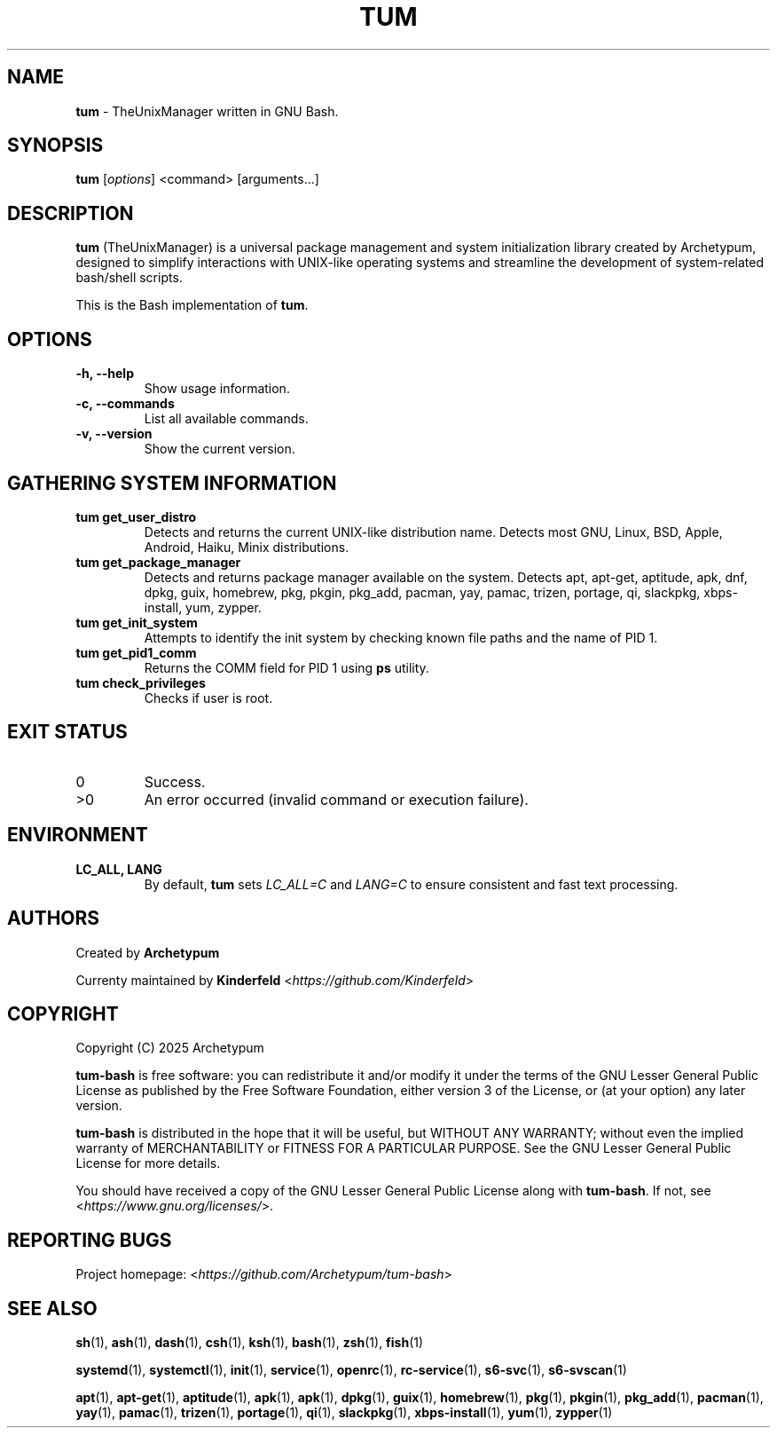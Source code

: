 .TH TUM 1 "August 2025" "tum-bash" "User Commands"

.SH NAME
\fBtum\fR \- TheUnixManager written in GNU Bash.

.SH SYNOPSIS
.B tum
[\fIoptions\fR] <command> [arguments...]
.SH DESCRIPTION
\fBtum\fR (TheUnixManager) is a universal package management and system initialization library created by Archetypum,
designed to simplify interactions with UNIX-like operating systems and streamline the development of system-related
bash/shell scripts.

This is the Bash implementation of \fBtum\fR.

.SH OPTIONS
.TP
.B -h, --help
Show usage information.
.TP
.B -c, --commands
List all available commands.
.TP
.B -v, --version
Show the current version.

.SH GATHERING SYSTEM INFORMATION
.TP
.B tum get_user_distro
Detects and returns the current UNIX-like distribution name.
Detects most GNU, Linux, BSD, Apple, Android, Haiku, Minix distributions.
.TP
.B tum get_package_manager
Detects and returns package manager available on the system.
Detects apt, apt-get, aptitude, apk, dnf, dpkg, guix, homebrew, pkg, pkgin, pkg_add, pacman, yay, pamac, trizen, portage, qi, slackpkg, xbps-install, yum, zypper.
.TP
.B tum get_init_system
Attempts to identify the init system by checking known file paths and the name of PID 1.
.TP
.B tum get_pid1_comm
Returns the COMM field for PID 1 using \fBps\fR utility.
.TP
.B tum check_privileges
Checks if user is root.

.SH EXIT STATUS
.TP
0
Success.
.TP
>0
An error occurred (invalid command or execution failure).

.SH ENVIRONMENT
.TP
.B LC_ALL, LANG
By default, \fBtum\fR sets \fILC_ALL=C\fR and \fILANG=C\fR to ensure
consistent and fast text processing.

.SH AUTHORS
Created by \fBArchetypum\fR

Currenty maintained by \fBKinderfeld\fR <\fIhttps://github.com/Kinderfeld\fR>

.SH COPYRIGHT
Copyright (C) 2025 Archetypum

\fBtum-bash\fR is free software: you can redistribute it and/or modify
it under the terms of the GNU Lesser General Public License as published by
the Free Software Foundation, either version 3 of the License, or
(at your option) any later version.

\fBtum-bash\fR is distributed in the hope that it will be useful,
but WITHOUT ANY WARRANTY; without even the implied warranty of
MERCHANTABILITY or FITNESS FOR A PARTICULAR PURPOSE.  See the
GNU Lesser General Public License for more details.

You should have received a copy of the GNU Lesser General Public License
along with \fBtum-bash\fR.  If not, see <\fIhttps://www.gnu.org/licenses/\fR>.

.SH REPORTING BUGS
Project homepage: <\fIhttps://github.com/Archetypum/tum-bash\fR>

.SH SEE ALSO

\fBsh\fR(1), \fBash\fR(1), \fBdash\fR(1), \fBcsh\fR(1), \fBksh\fR(1), \fBbash\fR(1), \fBzsh\fR(1), \fBfish\fR(1)

\fBsystemd\fR(1), \fBsystemctl\fR(1), \fBinit\fR(1), \fBservice\fR(1), \fBopenrc\fR(1), \fBrc-service\fR(1), \fBs6-svc\fR(1), \fBs6-svscan\fR(1)

\fBapt\fR(1), \fBapt-get\fR(1), \fBaptitude\fR(1), \fBapk\fR(1), \fBapk\fR(1), \fBdpkg\fR(1), \fBguix\fR(1), \fBhomebrew\fR(1), \fBpkg\fR(1), \fBpkgin\fR(1), \fBpkg_add\fR(1), \fBpacman\fR(1), \fByay\fR(1), \fBpamac\fR(1), \fBtrizen\fR(1), \fBportage\fR(1), \fBqi\fR(1), \fBslackpkg\fR(1), \fBxbps-install\fR(1), \fByum\fR(1), \fBzypper\fR(1)
